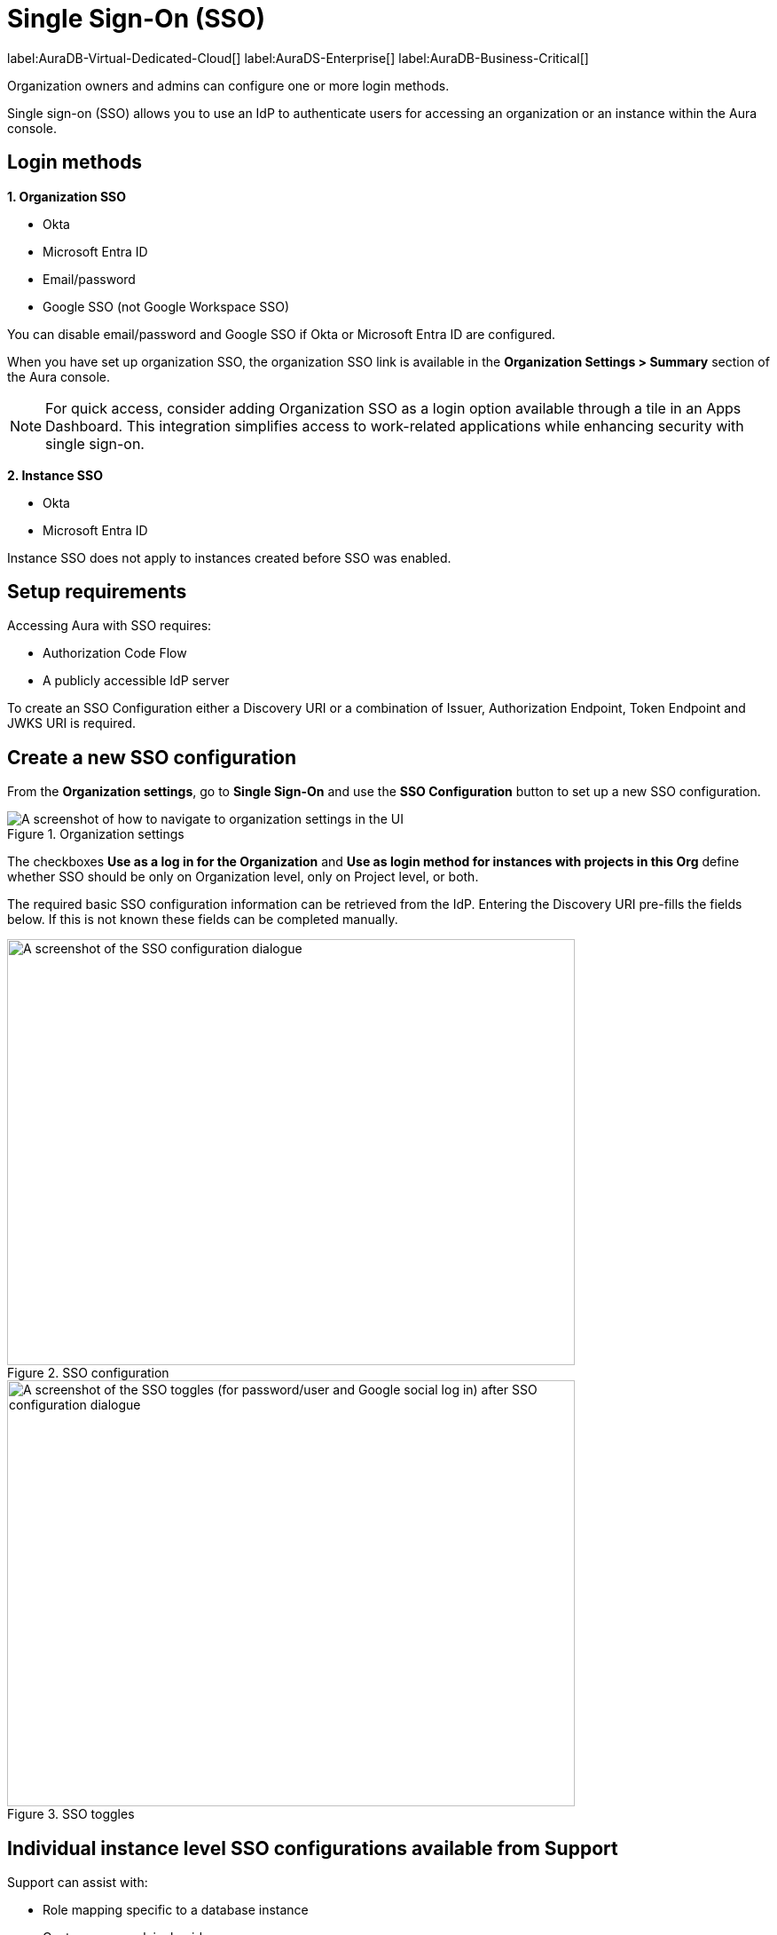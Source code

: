 [[aura-reference-security]]
= Single Sign-On (SSO)
:description: SSO allows you to log in to the Aura Console using their company IdP credentials.

label:AuraDB-Virtual-Dedicated-Cloud[]
label:AuraDS-Enterprise[]
label:AuraDB-Business-Critical[]

Organization owners and admins can configure one or more login methods.

Single sign-on (SSO) allows you to use an IdP to authenticate users for accessing an organization or an instance within the Aura console.

== Login methods

*1. Organization SSO*

* Okta
* Microsoft Entra ID
* Email/password
* Google SSO (not Google Workspace SSO) 

You can disable email/password and Google SSO if Okta or Microsoft Entra ID are configured.

When you have set up organization SSO, the organization SSO link is available in the *Organization Settings > Summary* section of the Aura console. 

[NOTE]
====
For quick access, consider adding Organization SSO as a login option available through a tile in an Apps Dashboard. This integration simplifies access to work-related applications while enhancing security with single sign-on.
====

*2. Instance SSO*

* Okta
* Microsoft Entra ID

// Setting up Okta or Microsoft Entra ID prevents user/password from being disabled (you wouldn't be able to disable it anyway right?)
// The user/password is downloaded when you create the instance. 
// It's different to the email/password.
// TEST THIS!

Instance SSO does not apply to instances created before SSO was enabled. 

== Setup requirements

Accessing Aura with SSO requires:

* Authorization Code Flow
* A publicly accessible IdP server

To create an SSO Configuration either a Discovery URI or a combination of Issuer, Authorization Endpoint, Token Endpoint and JWKS URI is required.

== Create a new SSO configuration

From the *Organization settings*, go to *Single Sign-On* and use the *SSO Configuration* button to set up a new SSO configuration.

.Organization settings
[.shadow]
image::organizationsettings.png[A screenshot of how to navigate to organization settings in the UI]

The checkboxes *Use as a log in for the Organization* and *Use as login method for instances with projects in this Org* define whether SSO should be only on Organization level, only on Project level, or both.

The required basic SSO configuration information can be retrieved from the IdP.
Entering the Discovery URI pre-fills the fields below. 
If this is not known these fields can be completed manually.

.SSO configuration
[.shadow]
image::sso.png[A screenshot of the SSO configuration dialogue,640,480]

.SSO toggles
[.shadow]
image::ssotoggles.png[A screenshot of the SSO toggles (for password/user and Google social log in) after SSO configuration dialogue,640,480]

== Individual instance level SSO configurations available from Support

Support can assist with:

* Role mapping specific to a database instance
* Custom groups claim besides `groups`
* Updating SSO on already running instances

If you require support assistance, visit link:https://support.neo4j.com/[Customer Support] and raise a support ticket including the following information:


. The _Project ID_ of the projects you want to use SSO for.
See xref:platform/user-management.adoc#_projects[Projects] for more information on how to find your __Project ID__.

. The name of your IdP

== Authorization vs. Authentication

*Authentication* determines who is allowed in. 
Authentication is handled by Single Sign-On (SSO), which serves as a method for logging in. 

*Authorization* determines what someone can do when they have logged-in.
Access privileges beyond login are managed through roles using Role-Based Access Control (RBAC) an authorization method. 

SSO does not directly grant access to edit project settings—such as changing the project name, managing network access, or modifying instance settings like renaming, pausing, or resuming an instance. 
To determine a user’s access rights to these features, you should use RBAC.

Roles and permissions are managed by RBAC, which decides whether a user can access, view, or modify data within the database instances themselves. 
At this level, role mapping can be utilized to grant users different levels of access based on their roles in their Identity Provider (IdP).

=== RBAC determined roles related to SSO

//I don't quite follow this? where are these roles assigned? They are not assigned at SSO config level?//

The following roles can be assigned via invitation:

* Owner
* Admin
* Member

:check-mark: icon:check[]

.Roles
[opts="header",cols="3,1,1,1"]
|===
| Capability
| Owner
| Admin
| Member

| List org
| {check-mark}
| {check-mark}
| {check-mark}

| List org projects
| {check-mark}
| {check-mark}
| {check-mark}

| Update org
| {check-mark}
| {check-mark}
|

| Add projects
| {check-mark}
| {check-mark}
|

| List existing SSO configs
| {check-mark}
| {check-mark}
|

| Add SSO configs
| {check-mark}
| {check-mark}
|

| List SSO configs on project-level
| {check-mark}
| {check-mark}
|

| Update SSO configs on project-level
| {check-mark}
| {check-mark}
|

| Delete SSO configs on project-level
| {check-mark}
| {check-mark}
|

| Invite non-owner users to org
| {check-mark}
| {check-mark}
|

| List users
| {check-mark}
| {check-mark}
|

| List roles
| {check-mark}
| {check-mark}
|

| List members of a project
| {check-mark}
| {check-mark} footnote:[An admin can only list members of projects the admin is also a member of.]
|

// | Add customer information for a trial within org
// | {check-mark}
// | {check-mark}
// |

// | List customer information for a trial within org
// | {check-mark}
// | {check-mark}
// |

// | List seamless login for org
// | {check-mark}
// | {check-mark}
// |

// | Update seamless login for org
// | {check-mark}
// | {check-mark}
// |

| Invite owners to org
| {check-mark}
|
|

| Add owner
| {check-mark}
|
|

| Delete owners
| {check-mark}
|
|

| Transfer projects to and from the org
| {check-mark} footnote:[An owner needs to permission for both the source and destination orgs.]
|
|
|===

== Log in flow for users when Organization SSO is enabled

. A user opens the Aura console and selects Continue with {SSO name}
. The user is redirected to the external IdP
. The user authenticates successfully with the IdP
. The user is redirected to the Aura console, to the relevant project

